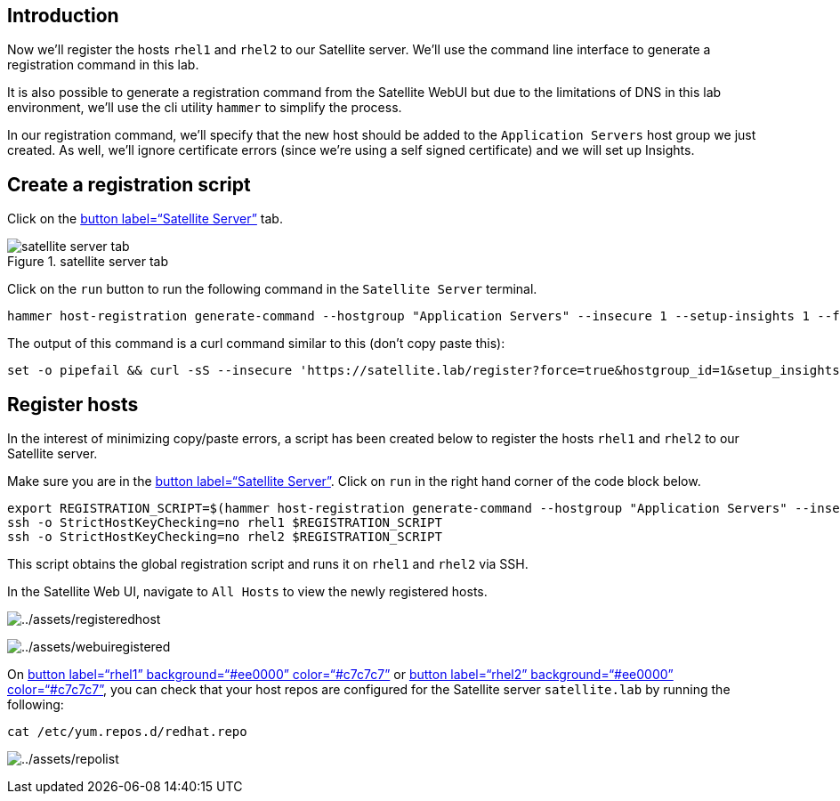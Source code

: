 == Introduction

Now we’ll register the hosts `+rhel1+` and `+rhel2+` to our Satellite
server. We’ll use the command line interface to generate a registration
command in this lab.

It is also possible to generate a registration command from the
Satellite WebUI but due to the limitations of DNS in this lab
environment, we’ll use the cli utility `+hammer+` to simplify the
process.

In our registration command, we’ll specify that the new host should be
added to the `+Application Servers+` host group we just created. As
well, we’ll ignore certificate errors (since we’re using a self signed
certificate) and we will set up Insights.

== Create a registration script

Click on the link:tab-0[button label="`Satellite Server`"] tab.

.satellite server tab
image::../assets/satellite-server-tab.png[satellite server tab]

Click on the `+run+` button to run the following command in the
`+Satellite Server+` terminal.

[source,bash,run]
----
hammer host-registration generate-command --hostgroup "Application Servers" --insecure 1 --setup-insights 1 --force 1
----

The output of this command is a curl command similar to this (don’t copy
paste this):

[source,nocopy]
----
set -o pipefail && curl -sS --insecure 'https://satellite.lab/register?force=true&hostgroup_id=1&setup_insights=false' -H 'Authorization: Bearer eyJhbGciOiJIUzI1NiJ9.eyJ1c2VyX2lkIjo0LCJpYXQiOjE2ODI2MjkyNzcsImp0aSI6ImQ1YjFkYThmYzM4OGY5ZjY0MmEyZjc0ZGFhNjRkMmZjODVmZDhiNjU1Y2E3NmM3ODEyYWQ5ZjQzNWE0NWE5Y2UiLCJleHAiOjE2ODI2NDM2NzcsInNjb3BlIjoicmVnaXN0cmF0aW9uI2dsb2JhbCByZWdpc3RyYXRpb24jaG9zdCJ9.bgS1XqSYd4bsY46Suq7QqC5OSKm3bSsN57c3lddiOkU' | bash
----

== Register hosts

In the interest of minimizing copy/paste errors, a script has been
created below to register the hosts `+rhel1+` and `+rhel2+` to our
Satellite server.

Make sure you are in the link:tab-0[button label="`Satellite Server`"].
Click on `+run+` in the right hand corner of the code block below.

[source,bash,run]
----
export REGISTRATION_SCRIPT=$(hammer host-registration generate-command --hostgroup "Application Servers" --insecure 1 --setup-insights 1 --force 1)
ssh -o StrictHostKeyChecking=no rhel1 $REGISTRATION_SCRIPT
ssh -o StrictHostKeyChecking=no rhel2 $REGISTRATION_SCRIPT
----

This script obtains the global registration script and runs it on
`+rhel1+` and `+rhel2+` via SSH.

In the Satellite Web UI, navigate to `+All Hosts+` to view the newly
registered hosts.

image:../assets/registeredhost.png[../assets/registeredhost]

image:../assets/webuiregistered.png[../assets/webuiregistered]

On link:tab-2[button label="`rhel1`" background="`#ee0000`"
color="`#c7c7c7`"] or link:tab-3[button label="`rhel2`"
background="`#ee0000`" color="`#c7c7c7`"], you can check that your host
repos are configured for the Satellite server `+satellite.lab+` by
running the following:

[source,bash,run]
----
cat /etc/yum.repos.d/redhat.repo
----

image:../assets/repolist.png[../assets/repolist]
